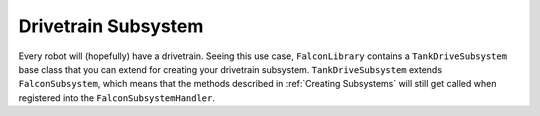 Drivetrain Subsystem
====================

Every robot will (hopefully) have a drivetrain. Seeing this use case, ``FalconLibrary`` contains a ``TankDriveSubsystem`` base class that you can extend for creating your drivetrain subsystem. ``TankDriveSubsystem`` extends ``FalconSubsystem``, which means that the methods described in :ref:`Creating Subsystems` will still get called when registered into the ``FalconSubsystemHandler``.

